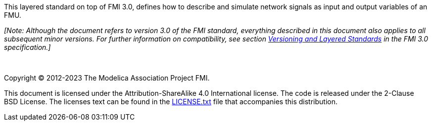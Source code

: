 This layered standard on top of FMI 3.0, defines how to describe and simulate network signals as input and output variables of an FMU.

_[Note: Although the document refers to version 3.0 of the FMI standard, everything described in this document also applies to all subsequent minor versions._
_For further information on compatibility, see section https://fmi-standard.org/docs/3.0/#VersioningLayered[Versioning and Layered Standards] in the FMI 3.0 specification.]_

{empty} +
{empty}

Copyright (C) 2012-2023 The Modelica Association Project FMI.

This document is licensed under the Attribution-ShareAlike 4.0 International license.
The code is released under the 2-Clause BSD License.
The licenses text can be found in the https://raw.githubusercontent.com/modelica/fmi-standard/master/LICENSE.txt[LICENSE.txt] file that accompanies this distribution.

{empty}
